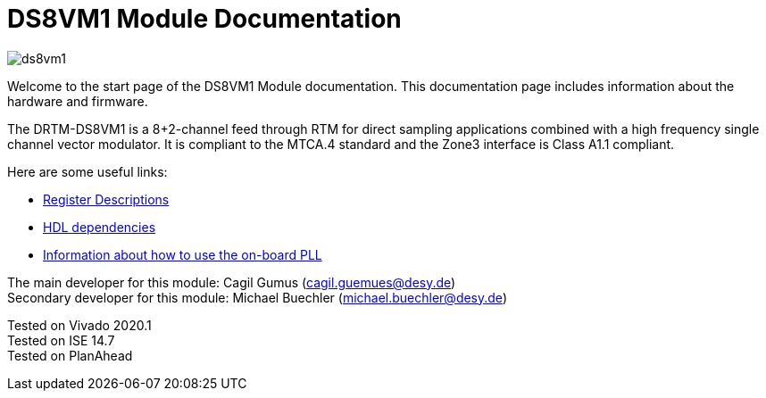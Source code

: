 = DS8VM1 Module Documentation
:xrefstyle: full
:toc: macro
:sectnums:
:text-alignment: justify
:icons: font
:math:

image::ds8vm1.jpg[]

Welcome to the start page of the DS8VM1 Module documentation. This documentation page includes information about the hardware and firmware.

The DRTM-DS8VM1 is a 8+2-channel feed through RTM for direct sampling applications combined with a high frequency single channel vector modulator. It is compliant to the MTCA.4 standard and the Zone3 interface is Class A1.1 compliant.

Here are some useful links:

* xref:registers.adoc[Register Descriptions]
* xref:dependencies.adoc[HDL dependencies]
* xref:pll_config.adoc[Information about how to use the on-board PLL]

The main developer for this module: Cagil Gumus (cagil.guemues@desy.de) +
Secondary developer for this module: Michael Buechler (michael.buechler@desy.de)

Tested on Vivado 2020.1 +
Tested on ISE 14.7 +
Tested on PlanAhead +
